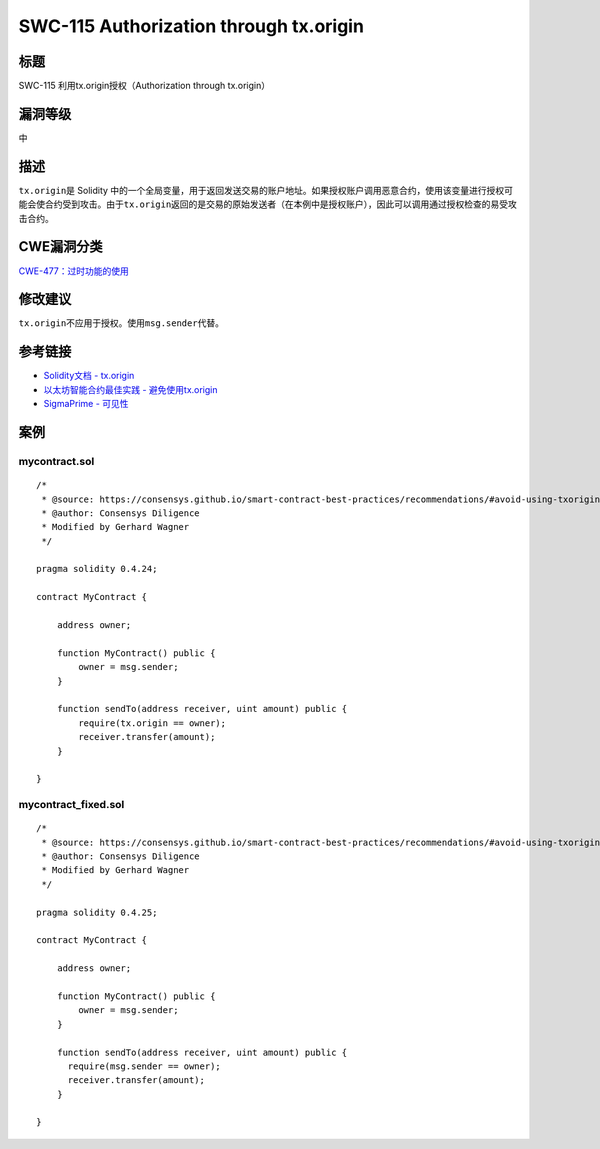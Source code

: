 SWC-115 Authorization through tx.origin
========

标题
----

SWC-115 利用tx.origin授权（Authorization through tx.origin）

漏洞等级
--------

中

描述
----

``tx.origin``\ 是 Solidity
中的一个全局变量，用于返回发送交易的账户地址。如果授权账户调用恶意合约，使用该变量进行授权可能会使合约受到攻击。由于\ ``tx.origin``\ 返回的是交易的原始发送者（在本例中是授权账户），因此可以调用通过授权检查的易受攻击合约。

CWE漏洞分类
-----------

`CWE-477：过时功能的使用 <https://cwe.mitre.org/data/definitions/477.html>`__

修改建议
--------

``tx.origin``\ 不应用于授权。使用\ ``msg.sender``\ 代替。

参考链接
--------

-  `Solidity文档 -
   tx.origin <https://solidity.readthedocs.io/en/develop/security-considerations.html#tx-origin>`__
-  `以太坊智能合约最佳实践 -
   避免使用tx.origin <https://consensys.github.io/smart-contract-best-practices/development-recommendations/solidity-specific/tx-origin/>`__
-  `SigmaPrime -
   可见性 <https://github.com/sigp/solidity-security-blog#tx-origin>`__

案例
----

mycontract.sol
~~~~~~~~~~~~~~

::

   /*
    * @source: https://consensys.github.io/smart-contract-best-practices/recommendations/#avoid-using-txorigin
    * @author: Consensys Diligence  
    * Modified by Gerhard Wagner
    */

   pragma solidity 0.4.24;

   contract MyContract {

       address owner;

       function MyContract() public {
           owner = msg.sender;
       }

       function sendTo(address receiver, uint amount) public {
           require(tx.origin == owner);
           receiver.transfer(amount);
       }

   }

mycontract_fixed.sol
~~~~~~~~~~~~~~~~~~~~

::

   /*
    * @source: https://consensys.github.io/smart-contract-best-practices/recommendations/#avoid-using-txorigin
    * @author: Consensys Diligence
    * Modified by Gerhard Wagner
    */

   pragma solidity 0.4.25;

   contract MyContract {

       address owner;

       function MyContract() public {
           owner = msg.sender;
       }

       function sendTo(address receiver, uint amount) public {
         require(msg.sender == owner);
         receiver.transfer(amount);
       }

   }
